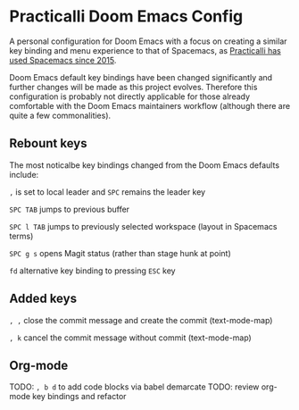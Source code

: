 * Practicalli Doom Emacs Config

A personal configuration for Doom Emacs with a focus on creating a similar key binding and menu experience to that of Spacemacs, as [[https://jr0cket.co.uk/2015/08/spacemacs-first-impressions-from-an-emacs-driven-developer.html][Practicalli has used Spacemacs since 2015]].

Doom Emacs default key bindings have been changed significantly and further changes will be made as this project evolves.  Therefore this configuration is probably not directly applicable for those already comfortable with the Doom Emacs maintainers workflow (although there are quite a few commonalities).


** Rebount keys
The most noticalbe key bindings changed from the Doom Emacs defaults include:

~,~ is set to local leader and ~SPC~ remains the leader key

~SPC TAB~ jumps to previous buffer

~SPC l TAB~ jumps to previously selected workspace (layout in Spacemacs terms)

~SPC g s~ opens Magit status (rather than stage hunk at point)

~fd~ alternative key binding to pressing ~ESC~ key

** Added keys

~, ,~ close the commit message and create the commit (text-mode-map)

~, k~ cancel the commit message without commit (text-mode-map)



** Org-mode
TODO: ~, b d~ to add code blocks via babel demarcate
TODO: review org-mode key bindings and refactor
